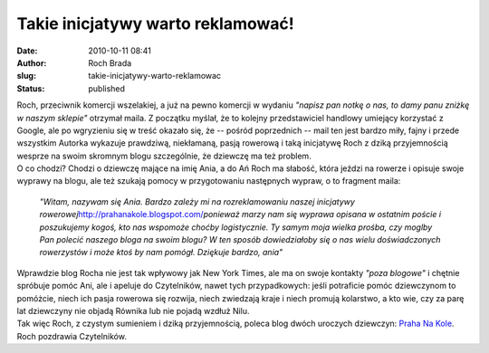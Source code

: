 Takie inicjatywy warto reklamować!
##################################
:date: 2010-10-11 08:41
:author: Roch Brada
:slug: takie-inicjatywy-warto-reklamowac
:status: published

| Roch, przeciwnik komercji wszelakiej, a już na pewno komercji w wydaniu *"napisz pan notkę o nas, to damy panu zniżkę w naszym sklepie"* otrzymał maila. Z początku myślał, że to kolejny przedstawiciel handlowy umiejący korzystać z Google, ale po wgryzieniu się w treść okazało się, że -- pośród poprzednich -- mail ten jest bardzo miły, fajny i przede wszystkim Autorka wykazuje prawdziwą, niekłamaną, pasją rowerową i taką inicjatywę Roch z dziką przyjemnością wesprze na swoim skromnym blogu szczególnie, że dziewczę ma też problem.
| O co chodzi? Chodzi o dziewczę mające na imię Ania, a do Ań Roch ma słabość, która jeździ na rowerze i opisuje swoje wyprawy na blogu, ale też szukają pomocy w przygotowaniu następnych wypraw, o to fragment maila:

   *"Witam, nazywam się Ania. Bardzo zależy mi na rozreklamowaniu naszej inicjatywy rowerowej*\ http://prahanakole.blogspot.com/\ *ponieważ marzy nam się wyprawa opisana w ostatnim poście i poszukujemy kogoś, kto nas wspomoże choćby logistycznie. Ty samym moja wielka prośba, czy moglby Pan polecić naszego bloga na swoim blogu? W ten sposób dowiedziałoby się o nas wielu doświadczonych rowerzystów i może ktoś by nam pomógł.
   Dziękuje bardzo, ania"*

| Wprawdzie blog Rocha nie jest tak wpływowy jak New York Times, ale ma on swoje kontakty *"poza blogowe"* i chętnie spróbuje pomóc Ani, ale i apeluje do Czytelników, nawet tych przypadkowych: jeśli potraficie pomóc dziewczynom to pomóżcie, niech ich pasja rowerowa się rozwija, niech zwiedzają kraje i niech promują kolarstwo, a kto wie, czy za parę lat dziewczyny nie objadą Równika lub nie pojadą wzdłuż Nilu.
| Tak więc Roch, z czystym sumieniem i dziką przyjemnością, poleca blog dwóch uroczych dziewczyn: `Praha Na Kole <http://prahanakole.blogspot.com/>`__.
| Roch pozdrawia Czytelników.

.. raw:: html

   </p>
